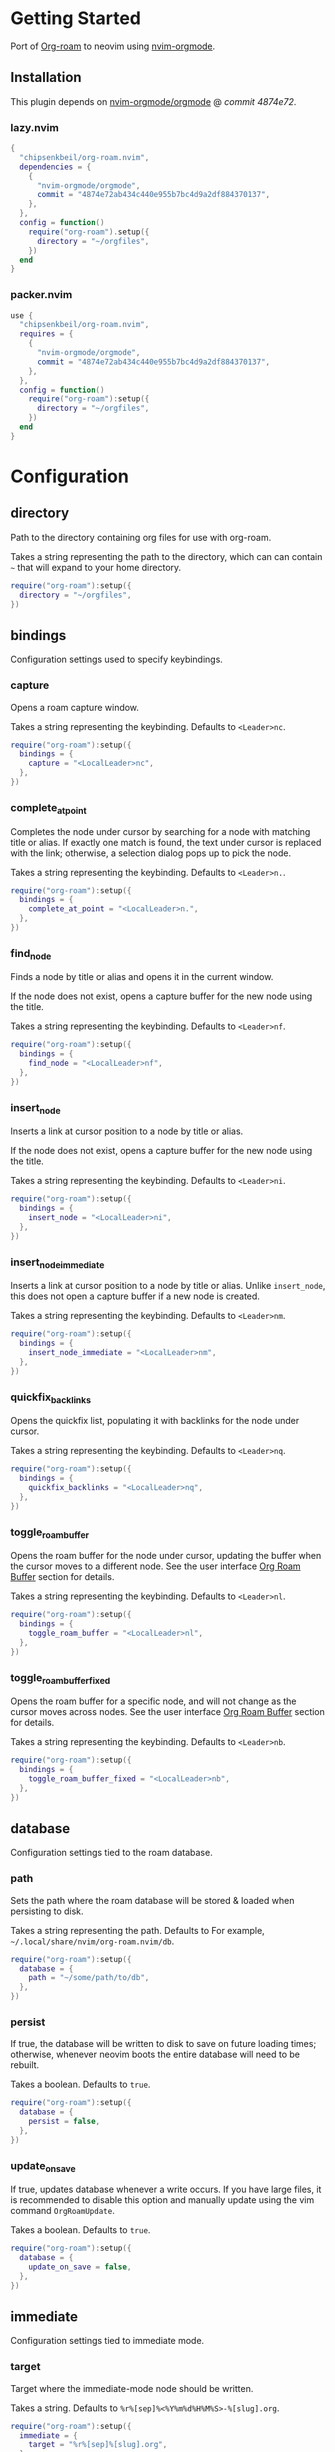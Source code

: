 * Getting Started

  Port of [[https://www.orgroam.com/][Org-roam]] to neovim using [[https://github.com/nvim-orgmode/orgmode][nvim-orgmode]].

** Installation

   This plugin depends on [[https://github.com/nvim-orgmode/orgmode][nvim-orgmode/orgmode]] @ [[4874e72ab434c440e955b7bc4d9a2df884370137][commit 4874e72]].

*** lazy.nvim

    #+begin_src lua
    {
      "chipsenkbeil/org-roam.nvim",
      dependencies = { 
        { 
          "nvim-orgmode/orgmode", 
          commit = "4874e72ab434c440e955b7bc4d9a2df884370137",
        },
      },
      config = function()
        require("org-roam").setup({
          directory = "~/orgfiles",
        })
      end
    }
    #+end_src

*** packer.nvim

    #+begin_src lua
    use {
      "chipsenkbeil/org-roam.nvim",
      requires = { 
        { 
          "nvim-orgmode/orgmode",
          commit = "4874e72ab434c440e955b7bc4d9a2df884370137",
        },
      },
      config = function()
        require("org-roam"):setup({
          directory = "~/orgfiles",
        })
      end
    }
    #+end_src

* Configuration

** directory

   Path to the directory containing org files for use with org-roam.

   Takes a string representing the path to the directory, which can
   can contain =~= that will expand to your home directory.

   #+begin_src lua
   require("org-roam"):setup({
     directory = "~/orgfiles",
   })
   #+end_src

** bindings

   Configuration settings used to specify keybindings.

*** capture
 
    Opens a roam capture window.
 
    Takes a string representing the keybinding. Defaults to =<Leader>nc=.
 
    #+begin_src lua
    require("org-roam"):setup({
      bindings = {
        capture = "<LocalLeader>nc",
      },
    })
    #+end_src
 
*** complete_at_point
 
    Completes the node under cursor by searching for a node with matching title
    or alias. If exactly one match is found, the text under cursor is replaced
    with the link; otherwise, a selection dialog pops up to pick the node.
 
    Takes a string representing the keybinding. Defaults to =<Leader>n.=.
 
    #+begin_src lua
    require("org-roam"):setup({
      bindings = {
        complete_at_point = "<LocalLeader>n.",
      },
    })
    #+end_src
 
*** find_node
 
    Finds a node by title or alias and opens it in the current window.
 
    If the node does not exist, opens a capture buffer for the new node
    using the title.
 
    Takes a string representing the keybinding. Defaults to =<Leader>nf=.
 
    #+begin_src lua
    require("org-roam"):setup({
      bindings = {
        find_node = "<LocalLeader>nf",
      },
    })
    #+end_src
 
*** insert_node
 
    Inserts a link at cursor position to a node by title or alias.
 
    If the node does not exist, opens a capture buffer for the new node
    using the title.
 
    Takes a string representing the keybinding. Defaults to =<Leader>ni=.
 
    #+begin_src lua
    require("org-roam"):setup({
      bindings = {
        insert_node = "<LocalLeader>ni",
      },
    })
    #+end_src
 
*** insert_node_immediate
 
    Inserts a link at cursor position to a node by title or alias. Unlike
    =insert_node=, this does not open a capture buffer if a new node is created.
 
    Takes a string representing the keybinding. Defaults to =<Leader>nm=.
 
    #+begin_src lua
    require("org-roam"):setup({
      bindings = {
        insert_node_immediate = "<LocalLeader>nm",
      },
    })
    #+end_src
 
*** quickfix_backlinks
 
    Opens the quickfix list, populating it with backlinks for the node
    under cursor.
 
    Takes a string representing the keybinding. Defaults to =<Leader>nq=.
 
    #+begin_src lua
    require("org-roam"):setup({
      bindings = {
        quickfix_backlinks = "<LocalLeader>nq",
      },
    })
    #+end_src
 
*** toggle_roam_buffer
 
    Opens the roam buffer for the node under cursor, updating the buffer
    when the cursor moves to a different node. See the user interface
    [[#org-roam-buffer][Org Roam Buffer]] section for details.
 
    Takes a string representing the keybinding. Defaults to =<Leader>nl=.
 
    #+begin_src lua
    require("org-roam"):setup({
      bindings = {
        toggle_roam_buffer = "<LocalLeader>nl",
      },
    })
    #+end_src
 
*** toggle_roam_buffer_fixed
 
    Opens the roam buffer for a specific node, and will not change as the
    cursor moves across nodes. See the user interface
    [[#org-roam-buffer][Org Roam Buffer]] section for details.
 
    Takes a string representing the keybinding. Defaults to =<Leader>nb=.
 
    #+begin_src lua
    require("org-roam"):setup({
      bindings = {
        toggle_roam_buffer_fixed = "<LocalLeader>nb",
      },
    })
    #+end_src

** database

   Configuration settings tied to the roam database.

*** path
 
    Sets the path where the roam database will be stored & loaded when
    persisting to disk.
 
    Takes a string representing the path. Defaults to 
    For example, =~/.local/share/nvim/org-roam.nvim/db=.
 
    #+begin_src lua
    require("org-roam"):setup({
      database = {
        path = "~/some/path/to/db",
      },
    })
    #+end_src
 
*** persist
 
    If true, the database will be written to disk to save on future loading
    times; otherwise, whenever neovim boots the entire database will need to be
    rebuilt.
 
    Takes a boolean. Defaults to =true=.
 
    #+begin_src lua
    require("org-roam"):setup({
      database = {
        persist = false,
      },
    })
    #+end_src
 
*** update_on_save
 
    If true, updates database whenever a write occurs. If you have large files,
    it is recommended to disable this option and manually update using the vim
    command =OrgRoamUpdate=.
 
    Takes a boolean. Defaults to =true=.
 
    #+begin_src lua
    require("org-roam"):setup({
      database = {
        update_on_save = false,
      },
    })
    #+end_src

** immediate

   Configuration settings tied to immediate mode.

*** target
    
    Target where the immediate-mode node should be written.
 
    Takes a string. Defaults to =%r%[sep]%<%Y%m%d%H%M%S>-%[slug].org=.
 
    #+begin_src lua
    require("org-roam"):setup({
      immediate = {
        target = "%r%[sep]%[slug].org",
      },
    })
    #+end_src
 
*** template
    
    Template to use for the immediate-mode node's content.
 
    Takes a string. Defaults to ==.
 
    #+begin_src lua
    require("org-roam"):setup({
      immediate = {
        template = "The date is %<%Y%m%d>!",
      },
    })
    #+end_src
 
** templates

   A map of templates associated with roam. These have the exact same format
   as =nvim-orgmode='s templates, but include additional variables and are
   only displayed and used during roam's capture dialog.

   Takes a =table<string, table>=.
   Defaults to the following:

   #+begin_src lua
   require("org-roam"):setup({
     templates = {
       d = {
         description = "default",
         template = "%?",
         target = "%r%[sep]%<%Y%m%d%H%M%S>-%[slug].org",
       },
     },
   })
   #+end_src

   Variables:

   - =%r=:  Prints the roam directory.
   - =%R=:  Like =%r=, but inserts the full path.

   Target-only Variables:

   - =%[sep]=:    Prints the path separator for the current operating system.
   - =%[slug]=:   Prints a slug representing the node's title.
   - =%[title]=:  Prints the node's title.

** ui

   Configuration settings tied to the user interface.

*** mouse

    Bindings tied specifically to mouse interaction in org buffers.

**** click_open_links
     
     If true, clicking on links will open them.
  
     Takes a boolean. Defaults to =true=.
  
     #+begin_src lua
     require("org-roam"):setup({
       ui = {
         mouse = {
           click_open_links = false,
         },
       },
     })
     #+end_src
  
**** highlight_links
     
     If true, highlights links when mousing over them.
     
     This will enable =vim.opt.mouseoverevent= if disabled!
  
     Takes a boolean. Defaults to =true=.
  
     #+begin_src lua
     require("org-roam"):setup({
       ui = {
         mouse = {
           highlight_links = false,
         },
       },
     })
     #+end_src
  
**** highlight_links_group
     
     Highlight group to apply when highlighting links.
  
     Takes a string. Defaults to =WarningMsg=.
  
     #+begin_src lua
     require("org-roam"):setup({
       ui = {
         mouse = {
           highlight_links_group = "Comment",
         },
       },
     })
     #+end_src

*** node_view

    Bindings tied specifically to the roam buffer.

**** highlight_previews
     
     If true, previews will be highlighted as org syntax when expanded.
  
     NOTE: This can cause flickering on initial expansion, but preview
           highlights are then cached for future renderings. If flickering
           is undesired, disable highlight previews.
  
     Takes a boolean. Defaults to =true=.
  
     #+begin_src lua
     require("org-roam"):setup({
       ui = {
         node_view = {
           highlight_previews = false,
         },
       },
     })
     #+end_src
  
**** show_keybindings
     
     If true, will include a section covering available keybindings.
  
     Takes a boolean. Defaults to =true=.
  
     #+begin_src lua
     require("org-roam"):setup({
       ui = {
         node_view = {
           show_keybindings = false,
         },
       },
     })
     #+end_src
  
**** unique
     
     If true, shows a single link (backlink/citation/unlinked
     reference) per node instead of all links.
  
     Takes a boolean. Defaults to =false=.
  
     #+begin_src lua
     require("org-roam"):setup({
       ui = {
         node_view = {
           unique = true,
         },
       },
     })
     #+end_src
  
* Bindings

  | Name                     | Keybinding   | Description                                                             |
  |--------------------------+--------------+-------------------------------------------------------------------------|
  | capture                  | =<Leader>nc= | Opens org-roam capture window.                                          |
  | complete_at_point        | =<Leader>n.= | Completes the node under cursor.                                        |
  | find_node                | =<Leader>nf= | Finds node and moves to it, creating it if it does not exist.           |
  | insert_node              | =<Leader>ni= | Inserts node at cursor position, creating it if it does not exist.      |
  | insert_node_immediate    | =<Leader>nm= | Same as =insert_node=, but skips opening capture buffer.                |
  | quickfix_backlinks       | =<Leader>nq= | Opens the quickfix menu for backlinks to the current node under cursor. |
  | toggle_roam_buffer       | =<Leader>nl= | Toggles the org-roam node-view buffer for the node under cursor.        |
  | toggle_roam_buffer_fixed | =<Leader>nb= | Toggles a fixed org-roam node-view buffer for a selected node.          |

** Modifying bindings

  Bindings can be changed during configuration by overwriting them within the =bindings= table:

  #+begin_src lua
  require("org-roam"):setup({
    -- ...
    bindings = {
      capture = "<LocalLeader>nc",
    },
  })
  #+end_src

  To disable all bindings, set the =bindings= field to =false=:

  #+begin_src lua
  require("org-roam"):setup({
    -- ...
    bindings = false,
  })
  #+end_src

** Coming from Emacs

   Want to have bindings similar to Emacs's [[https://www.orgroam.com/][Org Roam]]?
   Here is a recommended setup you can use to leverage =C-c=

   #+begin_src lua
   require("org-roam"):setup({
     bindings = {
       capture                  = "<C-c>nc",
       complete_at_point        = "<M-/>",
       find_node                = "<C-c>nf",
       insert_node              = "<C-c>ni",
       insert_node_immediate    = "<C-c>nm",
       quickfix_backlinks       = "<C-c>nq",
       toggle_roam_buffer       = "<C-c>nl",
       toggle_roam_buffer_fixed = "<C-c>nb",
     },
   })
   #+end_src

   Keep in mind that [[https://github.com/nvim-orgmode/orgmode][nvim-orgmode]] maps =C-c= to
   closing a capture window, so you'll want to rebind it:

   #+begin_src lua
   -- Override `org_capture_finalize` mapping to make org-roam mappings work in capture window
   require("orgmode").setup({
     mappings = {
       capture = {
         -- Behave like Emacs' orgmode capture
         org_capture_finalize = "<C-c><C-c>",
       }
     }
   })
   #+end_src

* User Interface

** Org Roam Buffer

   When within the org-roam buffer, you can navigate around like normal with a
   couple of specific bindings available:

   - Press =<Enter>= on a link to navigate to it in another window.
   - Press =<Tab>= to expand or collapse a preview of the content of a
     backlink, reference link, or unlinked reference.

* API

  TODO

* Changelog

  TODO

* Credits

  - [[https://github.com/kristijanhusak][Kristijan Husak]] for creating [[https://github.com/nvim-orgmode/orgmode][nvim-orgmode]] (the backbone of functionality in neovim that we leverage)
  - [[https://github.com/jethrokuan][Jethro Kuan]] for creating [[https://github.com/org-roam/org-roam][Org Roam (Emacs)]] (the original implementation whose design we copied)
  - [[https://github.com/minad][Daniel Mendler]] for creating [[https://github.com/minad/vertico][vertico.el]] (inspiration for ourg selection dialog)
  - [[https://github.com/s1n7ax][Srinesh Nisala]] for creating [[https://github.com/s1n7ax/nvim-window-picker][nvim-window-picker]] (integrated directly for our window selection)
  - [[https://github.com/kdheepak][Dheepak Krishnamurthy]] for creating [[https://github.com/kdheepak/panvimdoc][panvimdoc]] (used to create our vimdoc)
